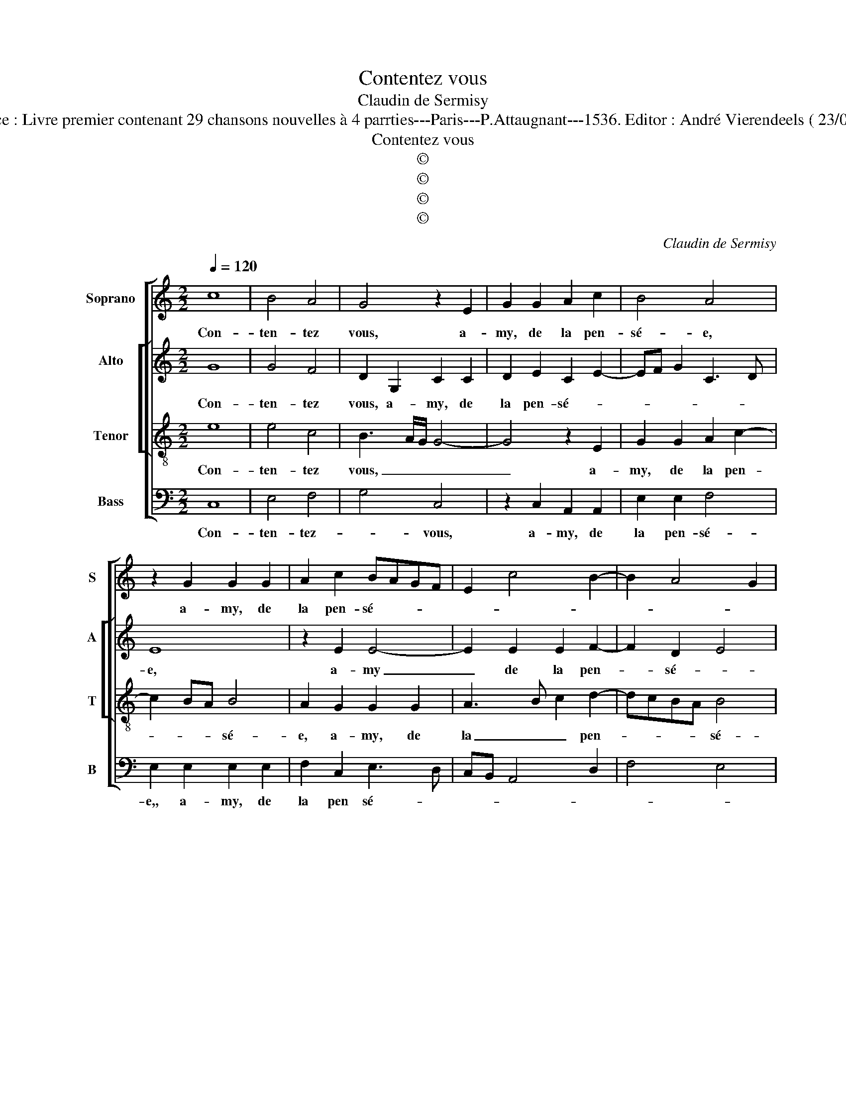 X:1
T:Contentez vous
T:Claudin de Sermisy
T:Source : Livre premier contenant 29 chansons nouvelles à 4 parrties---Paris---P.Attaugnant---1536. Editor : André Vierendeels ( 23/04/18)
T:Contentez vous
T:©
T:©
T:©
T:©
C:Claudin de Sermisy
Z:©
%%score [ 1 [ 2 3 ] 4 ]
L:1/8
Q:1/4=120
M:2/2
K:C
V:1 treble nm="Soprano" snm="S"
V:2 treble nm="Alto" snm="A"
V:3 treble-8 nm="Tenor" snm="T"
V:4 bass nm="Bass" snm="B"
V:1
 c8 | B4 A4 | G4 z2 E2 | G2 G2 A2 c2 | B4 A4 | z2 G2 G2 G2 | A2 c2 BAGF | E2 c4 B2- | B2 A4 G2 | %9
w: Con-|ten- tez|vous, a-|my, de la pen-|sé- e,|a- my, de|la pen- sé- * * *|||
 A4 z2 A2 | A2 A2 c4 | B2 c4 BA | G4 z2 c2 | c2 B2 A2 d2- | dcBA B2 A2- | AG G4 F2 | G4 z2 G2 | %17
w: e, ius-|ques à tant|_ _ _ _|* qu'à|la pei- ne'im- por-||* * * tu-|ne, se-|
 A4 c4- | c2 BA B4 | z2 G2 G2 G2 | E2 G2 F4 | E2 G2 G2 G2 | A2 c2 B2 d2- | dc c4 B2 | c4 z4 |: c8 | %26
w: ra don-|* * * né|par l'heu- reu-|se for- tu-|ne, par l'heu- reu-|se for- tu- *||ne,|le|
 B4 A4 | G4 z2 E2 | G2 G2 A2 c2 | B4 A4 | z2 G2 G2 G2 | A2 c2 BAGF | E2 c4 B2- | B2 A4 G2 | A8 |] %35
w: temps et|lieu d'es-|tre re- com- pen-|sé- e,|d'es- tre re-|com- pen- sé- * * *|||e.|
V:2
 G8 | G4 F4 | D2 G,2 C2 C2 | D2 E2 C2 E2- | EF G2 C3 D | E8 | z2 E2 E4- | E2 E2 E2 F2- | F2 D2 E4 | %9
w: Con-|ten- tez|vous, a- my, de|la pen- sé- *||e,|a- my|_ de la pen-|* sé- *|
 C4 z2 F2 | F2 F2 EDEF | G2 E4 DC | B,4 z2 G2 | G2 G2 E2 A2- | A2 G4 E2 | FEDC D4 | B,2 E4 D2 | %17
w: e, ius-|ques à tant _ _ _|_ _ _ _|* qu'à|la pei- ne'im- por-|* tu- *||ne, se- ra|
 F4 G4- | G4 z2 G2 | F2 E2 D2 E2 | C4 D4 | G,4 z2 E2 | F2 E2 G2 A2- | A2 F2 G4 | E4 z4 |: G8 | %26
w: don- né|_ par|l'heu- reu- se for-|tu- *|ne, par|l'heu- reu- se for-|* * tu-|ne,|le|
 G4 F4 | D2 G,2 C2 C2 | D2 E2 C2 E2- | EF G2 C3 D | E8 | z2 E2 E4- | E2 E2 E2 F2- | F2 D2 E4 | %34
w: temps et|lieu d'es- tre re-|com- pen sé- *||e,|d'es- tre|_ re- com- pen-|* * sé-|
 C8 |] %35
w: e.|
V:3
 e8 | e4 c4 | B3 A/G/ G4- | G4 z2 E2 | G2 G2 A2 c2- | c2 BA B4 | A2 G2 G2 G2 | A3 B c2 d2- | %8
w: Con-|ten- tez|vous, _ _ _|_ a-|my, de la pen-|* * * sé-|e, a- my, de|la _ _ pen-|
 dcBA B4 | A8 | z2 A2 A2 A2 | E4 z4 | z2 e2 e2 e2 | d2 d2 c2 f2- | fedc d2 c2- | c2 B2 A4 | %16
w: * * * * sé-|e,|ius- ques à|tant|qu'à la pei-|ne'im- por- tu- *|||
 G4 z2 B2 | c4 e4- | e2 dc d4 | z2 c2 B2 c2 | G2 G2 A3 B | c4 z2 c2 | c4 d2 f2- | fe c2 d4 | %24
w: ne, se-|ra don-|* * * né,|par l'heu- reu-|se for- tu- *|ne, par|l'heu- reu- se|_ _ for- tu-|
 c4 z4 |: e8 | e4 c4 | B3 A/G/ G4- | G4 z2 E2 | G2 G2 A2 c2 | c2 BA B4 | A2 G2 G2 G2 | %32
w: ne,|le|temps et|lieu, _ _ _|_ d'es-|tre re- com- pen-|sé- * * *|e, d'es- tre re-|
 A3 B c2 d2- | dcBA B4 | A8 |] %35
w: com- * * pen-|* * * * sé-|e.|
V:4
 C,8 | E,4 F,4 | G,4 C,4 | z2 C,2 A,,2 A,,2 | E,2 E,2 F,4 | E,2 E,2 E,2 E,2 | F,2 C,2 E,3 D, | %7
w: Con-|ten- tez-|* vous,|a- my, de|la pen- sé-|e,, a- my, de|la pen sé- *|
 C,B,, A,,4 D,2 | F,4 E,4 | A,,4 z2 D,2 | D,2 D,2 A,,4 | z2 A,,2 C,2 D,2 | E,4 z2 C,2 | %13
w: ||e, ius-|ques à tant|que la pei-|ne, qu'à|
 G,2 G,2 A,2 D,2- | D,2 G,4 A,2 | F,2 G,2 D,2 D,2 | E,4 G,4 | F,3 E, C,D,E,F, | G,8 | %19
w: la pei- ne'im- por-|* tu- *|* * ne, se-|ra don-||né,|
 z2 C,2 G,2 C,2 | C,2 E,2 D,4 | C,4 z2 C,2 | F,2 A,2 G,2 F,2 | A,4 G,4 | C,4 z4 |: C,8 | E,4 F,4 | %27
w: par l'heu- reu-|se for- tu-|ne, par|l'heu- reu- se for-|tu- *|ne.|le|temps et|
 G,4 C,4 | z2 C,2 A,,2 A,,2 | E,2 E,2 F,4 | E,2 E,2 E,2 E,2 | F,2 C,2 E,3 D, | C,B,, A,,4 D,2 | %33
w: _ lieu|d'es- tre re-|com- pen- sé-|e, d'e- stre re-|com- pen- sé- *||
 F,4 E,4 | A,,8 |] %35
w: |e.|

